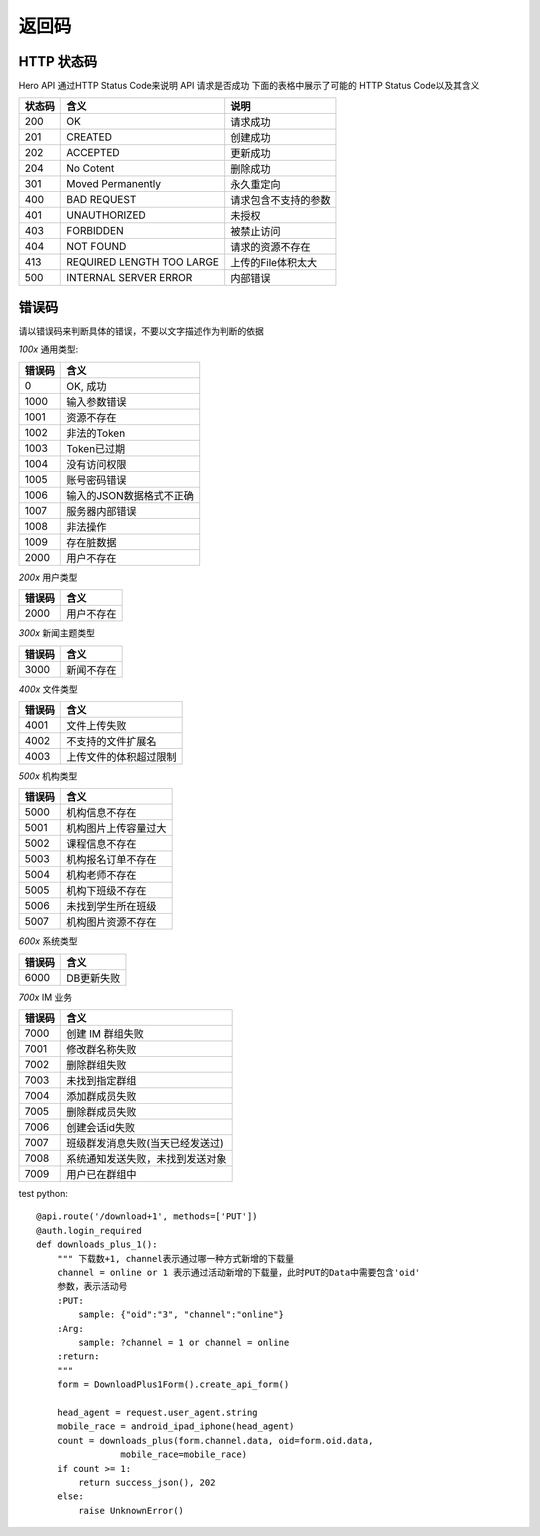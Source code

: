 .. _status:

返回码
=================

HTTP 状态码
~~~~~~~~~~~~~~~~~~~~~~~
Hero API 通过HTTP Status Code来说明 API 请求是否成功 下面的表格中展示了可能的
HTTP Status Code以及其含义

========   ============================  =====================
状态码             含义                  说明
========   ============================  =====================
200         OK                              请求成功
201         CREATED                         创建成功
202         ACCEPTED                        更新成功
204         No Cotent                       删除成功
301         Moved Permanently               永久重定向
400         BAD REQUEST                     请求包含不支持的参数
401         UNAUTHORIZED                    未授权
403         FORBIDDEN                       被禁止访问
404         NOT FOUND                       请求的资源不存在
413         REQUIRED LENGTH TOO LARGE       上传的File体积太大
500         INTERNAL SERVER ERROR           内部错误

========   ============================  =====================


错误码
~~~~~~~~~~~~~~~~~~~~~~~
请以错误码来判断具体的错误，不要以文字描述作为判断的依据

`100x` 通用类型:

========   ========================
错误码            含义
========   ========================
0           OK, 成功
1000        输入参数错误
1001        资源不存在
1002        非法的Token
1003        Token已过期
1004        没有访问权限
1005        账号密码错误
1006        输入的JSON数据格式不正确
1007        服务器内部错误
1008        非法操作
1009        存在脏数据
2000        用户不存在
========   ========================

`200x` 用户类型

========   ========================
错误码            含义
========   ========================
2000        用户不存在
========   ========================

`300x` 新闻主题类型

========   ========================
错误码            含义
========   ========================
3000            新闻不存在
========   ========================

`400x` 文件类型

========   ========================
错误码            含义
========   ========================
4001            文件上传失败
4002          不支持的文件扩展名
4003         上传文件的体积超过限制
========   ========================

`500x` 机构类型

========   ========================
错误码            含义
========   ========================
5000       机构信息不存在
5001       机构图片上传容量过大
5002       课程信息不存在
5003       机构报名订单不存在
5004       机构老师不存在
5005       机构下班级不存在
5006       未找到学生所在班级
5007        机构图片资源不存在
========   ========================

`600x` 系统类型

========   ========================
错误码            含义
========   ========================
6000       DB更新失败
========   ========================

`700x` IM 业务

========   ========================
错误码            含义
========   ========================
7000       创建 IM 群组失败
7001       修改群名称失败
7002       删除群组失败
7003       未找到指定群组
7004       添加群成员失败
7005       删除群成员失败
7006       创建会话id失败
7007       班级群发消息失败(当天已经发送过)
7008       系统通知发送失败，未找到发送对象
7009       用户已在群组中
========   ========================

test python::

    @api.route('/download+1', methods=['PUT'])
    @auth.login_required
    def downloads_plus_1():
        """ 下载数+1, channel表示通过哪一种方式新增的下载量
        channel = online or 1 表示通过活动新增的下载量，此时PUT的Data中需要包含'oid'
        参数，表示活动号
        :PUT:
            sample: {"oid":"3", "channel":"online"}
        :Arg:
            sample: ?channel = 1 or channel = online
        :return:
        """
        form = DownloadPlus1Form().create_api_form()

        head_agent = request.user_agent.string
        mobile_race = android_ipad_iphone(head_agent)
        count = downloads_plus(form.channel.data, oid=form.oid.data,
                    mobile_race=mobile_race)
        if count >= 1:
            return success_json(), 202
        else:
            raise UnknownError()

